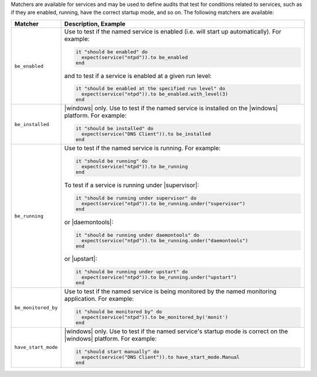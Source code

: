 .. The contents of this file are included in multiple topics.
.. This file should not be changed in a way that hinders its ability to appear in multiple documentation sets.

Matchers are available for services and may be used to define audits that test for conditions related to services, such as if they are enabled, running, have the correct startup mode, and so on. The following matchers are available:

.. list-table::
   :widths: 60 420
   :header-rows: 1

   * - Matcher
     - Description, Example
   * - ``be_enabled``
     - Use to test if the named service is enabled (i.e. will start up automatically). For example:
       
       .. code-block:: ruby
       
          it "should be enabled" do
            expect(service("ntpd")).to be_enabled
          end

       and to test if a service is enabled at a given run level:

       .. code-block:: ruby
       
          it "should be enabled at the specified run level" do
            expect(service("ntpd")).to be_enabled.with_level(3)
          end
   * - ``be_installed``
     - |windows| only. Use to test if the named service is installed on the |windows| platform. For example:
       
       .. code-block:: ruby
       
          it "should be installed" do
            expect(service("DNS Client")).to be_installed
          end
   * - ``be_running``
     - Use to test if the named service is running. For example:
       
       .. code-block:: ruby
	   
          it "should be running" do
            expect(service("ntpd")).to be_running
          end

       To test if a service is running under |supervisor|:

       .. code-block:: ruby
       
          it "should be running under supervisor" do
            expect(service("ntpd")).to be_running.under("supervisor")
          end

       or |daemontools|:

       .. code-block:: ruby
       
          it "should be running under daemontools" do
            expect(service("ntpd")).to be_running.under("daemontools")
          end

       or |upstart|:

       .. code-block:: ruby
       
          it "should be running under upstart" do
            expect(service("ntpd")).to be_running.under("upstart")
          end
   * - ``be_monitored_by``
     - Use to test if the named service is being monitored by the named monitoring application. For example:
       
       .. code-block:: ruby

          it "should be monitored by" do
            expect(service("ntpd")).to be_monitored_by('monit')
          end
   * - ``have_start_mode``
     - |windows| only. Use to test if the named service's startup mode is correct on the |windows| platform. For example:
       
       .. code-block:: ruby
       
          it "should start manually" do
            expect(service("DNS Client")).to have_start_mode.Manual
          end
